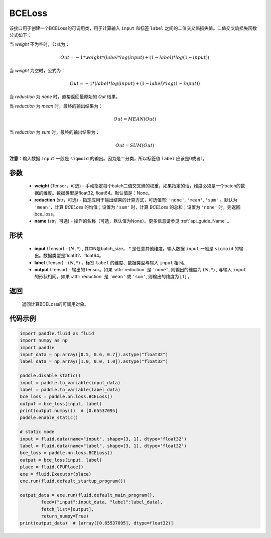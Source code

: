 .. _cn_api_paddle_nn_BCELoss:

BCELoss
-------------------------------

.. py:class:: paddle.nn.BCELoss(weight=None, reduction='mean', name=None)

该接口用于创建一个BCELoss的可调用类，用于计算输入 ``input`` 和标签 ``label`` 之间的二值交叉熵损失值。二值交叉熵损失函数公式如下：

当 `weight` 不为空时，公式为：

.. math::
  Out = -1 * weight * (label * log(input) + (1 - label) * log(1 - input))

当 `weight` 为空时，公式为：

.. math::
  Out = -1 * (label * log(input) + (1 - label) * log(1 - input))

当 `reduction` 为 `none` 时，直接返回最原始的 `Out` 结果。

当 `reduction` 为 `mean` 时，最终的输出结果为：

.. math::
  Out = MEAN(Out)

当 `reduction` 为 `sum` 时，最终的输出结果为：

.. math::
  Out = SUM(Out)


**注意**：输入数据 ``input`` 一般是 ``sigmoid`` 的输出。因为是二分类，所以标签值 ``label`` 应该是0或者1。


参数
:::::::::
  - **weight** (Tensor，可选) - 手动指定每个batch二值交叉熵的权重，如果指定的话，维度必须是一个batch的数据的维度。数据类型是float32, float64。默认值是：None。
  - **reduction** (str，可选) - 指定应用于输出结果的计算方式，可选值有: ``'none'``, ``'mean'``, ``'sum'`` 。默认为 ``'mean'``，计算 `BCELoss` 的均值；设置为 ``'sum'`` 时，计算 `BCELoss` 的总和；设置为 ``'none'`` 时，则返回bce_loss。
  - **name** (str，可选) - 操作的名称（可选，默认值为None）。更多信息请参见 :ref:`api_guide_Name` 。

形状
:::::::::
    - **input** (Tensor) - :math:`(N, *)` , 其中N是batch_size， `*` 是任意其他维度。输入数据 ``input`` 一般是 ``sigmoid`` 的输出。数据类型是float32、float64。
    - **label** (Tensor) - :math:`(N, *)` ，标签 ``label`` 的维度、数据类型与输入 ``input`` 相同。
    - **output** (Tensor) - 输出的Tensor。如果 :attr:`reduction` 是 ``'none'``, 则输出的维度为 :math:`(N, *)` , 与输入 ``input`` 的形状相同。如果 :attr:`reduction` 是 ``'mean'`` 或 ``'sum'``, 则输出的维度为 :math:`[1]` 。

返回
:::::::::
    返回计算BCELoss的可调用对象。

代码示例
::::::::::

.. code-block:: python

    import paddle.fluid as fluid
    import numpy as np
    import paddle
    input_data = np.array([0.5, 0.6, 0.7]).astype("float32")
    label_data = np.array([1.0, 0.0, 1.0]).astype("float32")

    paddle.disable_static()
    input = paddle.to_variable(input_data)
    label = paddle.to_variable(label_data)
    bce_loss = paddle.nn.loss.BCELoss()
    output = bce_loss(input, label)
    print(output.numpy())  # [0.65537095]
    paddle.enable_static()

    # static mode
    input = fluid.data(name="input", shape=[3, 1], dtype='float32')
    label = fluid.data(name="label", shape=[3, 1], dtype='float32')
    bce_loss = paddle.nn.loss.BCELoss()
    output = bce_loss(input, label)
    place = fluid.CPUPlace()
    exe = fluid.Executor(place)
    exe.run(fluid.default_startup_program())

    output_data = exe.run(fluid.default_main_program(),
            feed={"input":input_data, "label":label_data},
            fetch_list=[output],
            return_numpy=True)
    print(output_data)  # [array([0.65537095], dtype=float32)]


